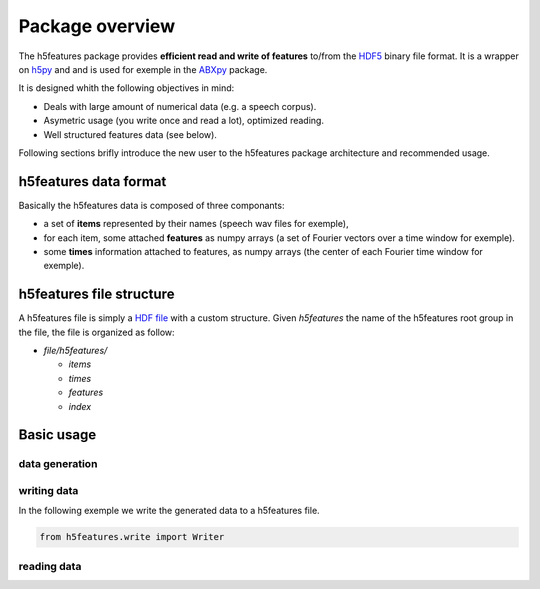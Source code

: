 .. _usage:

================
Package overview
================


The h5features package provides **efficient read and write of
features** to/from the `HDF5`_ binary file format.  It is a wrapper on
`h5py`_ and and is used for exemple in the `ABXpy`_ package.

It is designed whith the following objectives in mind:

* Deals with large amount of numerical data (e.g. a
  speech corpus).

* Asymetric usage (you write once and read a lot), optimized reading.

* Well structured features data (see below).


Following sections brifly introduce the new user to the h5features
package architecture and recommended usage.


h5features data format
======================

Basically the h5features data is composed of three componants:

* a set of **items** represented by their names (speech wav files for
  exemple),

* for each item, some attached **features** as numpy arrays (a set of
  Fourier vectors over a time window for exemple).

* some **times** information attached to features, as numpy arrays (the
  center of each Fourier time window for exemple).


h5features file structure
=========================

A h5features file is simply a `HDF file
<http://docs.h5py.org/en/latest/quick.html>`_ with a custom
structure. Given *h5features* the name of the h5features root group in
the file, the file is organized as follow:

- *file/h5features/*

  - *items*
  - *times*
  - *features*
  - *index*

Basic usage
===========

data generation
---------------



writing data
------------

In the following exemple we write the generated data to a h5features
file.

.. code-block:: python

   from h5features.write import Writer


reading data
------------

.. _h5py: http://docs.h5py.org
.. _HDF5: http://hdfgroup.org
.. _ABXpy: https://github.com/bootphon/ABXpy

